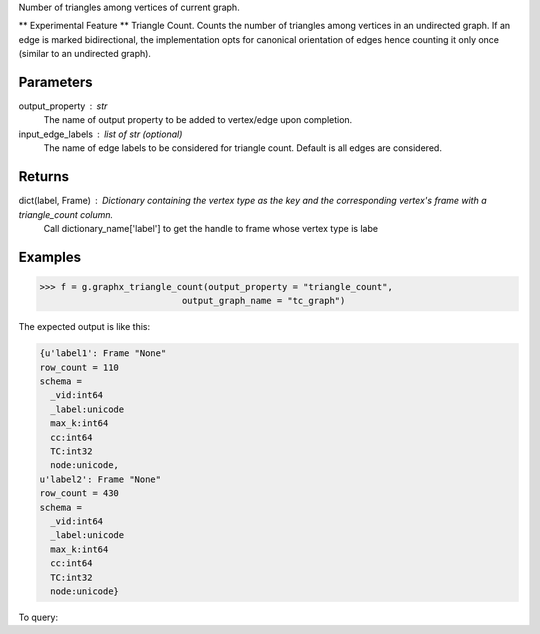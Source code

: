 Number of triangles among vertices of current graph.

** Experimental Feature **
Triangle Count.
Counts the number of triangles among vertices in an undirected graph.
If an edge is marked bidirectional, the implementation opts for canonical
orientation of edges hence counting it only once (similar to an
undirected graph).

Parameters
----------
output_property : str
    The name of output property to be added to vertex/edge upon completion.
input_edge_labels : list of str (optional)
    The name of edge labels to be considered for triangle count.
    Default is all edges are considered.

Returns
-------
dict(label, Frame) : Dictionary containing the vertex type as the key and the corresponding vertex's frame with a triangle_count column.
    Call dictionary_name['label'] to get the handle to frame whose vertex type is labe

Examples
--------
.. code::

    >>> f = g.graphx_triangle_count(output_property = "triangle_count",
                               output_graph_name = "tc_graph")

The expected output is like this:

.. code::

    {u'label1': Frame "None"
    row_count = 110
    schema =
      _vid:int64
      _label:unicode
      max_k:int64
      cc:int64
      TC:int32
      node:unicode,
    u'label2': Frame "None"
    row_count = 430
    schema =
      _vid:int64
      _label:unicode
      max_k:int64
      cc:int64
      TC:int32
      node:unicode}


To query:

.. only:: html

    .. code::

        >>> frame_for_label1 = f['label1']
        >>> frame_for_label1.inspect(10)
        
                _vid:int64   _label:unicode   max_k:int64   cc:int64   TC:int32   node:unicode
                ----------------------------------------------------------------------------------
                    106656   label1                     2         12          0   node158
                    129504   label1                     3         23          1   node2116
                     86640   label1                     7         17         15   node183
                     20424   label1                     7         47         15   node4248
                    164184   label1                     2         72          0   node7388
                     23232   label1                     9         39         28   node3210
                     93840   label1                     3         83          1   node8446
                    114480   label1                     8         58         21   node5311
                     48480   label1                    10         30         36   node2166
                     31152   label1                     6         96         10   node9516


.. only:: latex

    .. code::

        >>> frame_for_label1 = f['label1']
        >>> frame_for_label1.inspect(10)

        _vid:int64   _label:unicode   max_k:int64   cc:int64   TC:int32   node:unicode
        ----------------------------------------------------------------------------------
            106656   label1                     2         12          0   node158
            129504   label1                     3         23          1   node2116
             86640   label1                     7         17         15   node183
             20424   label1                     7         47         15   node4248
            164184   label1                     2         72          0   node7388
             23232   label1                     9         39         28   node3210
             93840   label1                     3         83          1   node8446
            114480   label1                     8         58         21   node5311
             48480   label1                    10         30         36   node2166
             31152   label1                     6         96         10   node9516


